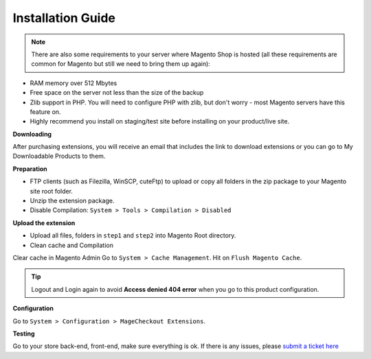 ====================================
Installation Guide
====================================

.. note::
	There are also some requirements to your server where Magento Shop is hosted (all these requirements are common for Magento but still we need to bring them up again):

- RAM memory over 512 Mbytes
- Free space on the server not less than the size of the backup
- Zlib support in PHP. You will need to configure PHP with zlib, but don't worry - most Magento servers have this feature on.
- Highly recommend you install on staging/test site before installing on your product/live site.


**Downloading**

After purchasing extensions, you will receive an email that includes the link to download extensions or you can go to My Downloadable Products to them.


**Preparation**


- FTP clients (such as Filezilla, WinSCP, cuteFtp) to upload or copy all folders in the zip package to your Magento site root folder.
- Unzip the extension package.
- Disable Compilation: ``System > Tools > Compilation > Disabled``


**Upload the extension**

- Upload all files, folders in ``step1`` and ``step2`` into Magento Root directory.  
- Clean cache and Compilation

Clear cache in Magento Admin Go to ``System > Cache Management``. Hit on ``Flush Magento Cache``. 


.. tip::
	Logout and Login again to avoid **Access denied 404 error** when you go to this product configuration.


**Configuration**

Go to ``System > Configuration > MageCheckout Extensions``.

**Testing**


Go to your store back-end, front-end, make sure everything is ok. If there is any issues, please `submit a ticket here`_ 

.. _submit a ticket here: http://support.magecheckout.com
